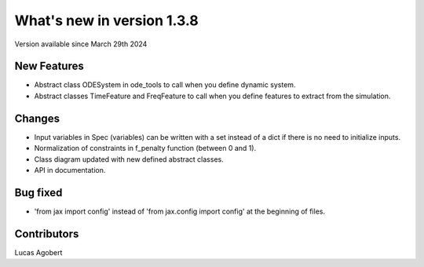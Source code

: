 What's new in version 1.3.8
===========================
Version available since March 29th 2024

New Features
------------
- Abstract class ODESystem in ode_tools to call when you define dynamic system.
- Abstract classes TimeFeature and FreqFeature to call when you define features to extract from the simulation.

Changes
-------
- Input variables in Spec (variables) can be written with a set instead of a dict if there is no need to initialize inputs.
- Normalization of constraints in f_penalty function (between 0 and 1).
- Class diagram updated with new defined abstract classes.
- API in documentation.

Bug fixed
---------
- 'from jax import config' instead of 'from jax.config import config' at the beginning of files.

Contributors
------------
Lucas Agobert
